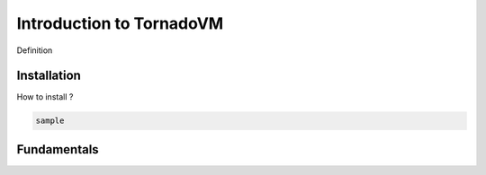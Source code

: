 Introduction to TornadoVM
=====

Definition

.. _installation:

Installation
------------

How to install ? 

.. code-block:: console

   sample 



.. _fundamentals:

Fundamentals
--------------